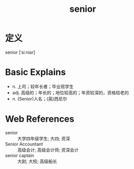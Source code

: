 #+title: senior
#+roam_tags:英语单词

* 定义
  
senior [ˈsiːniər]

* Basic Explains
- n. 上司；较年长者；毕业班学生
- adj. 高级的；年长的；地位较高的；年资较深的，资格较老的
- n. (Senior)人名；(英)西尼尔

* Web References
- senior :: 大学四年级学生; 大四; 资深
- Senior Accountant :: 高级会计; 高级会计师; 资深会计
- senior captain :: 大尉; 大校; 高级船长
